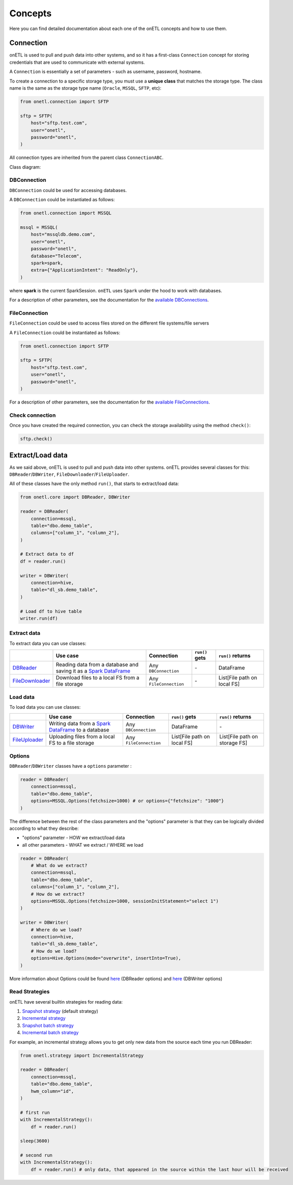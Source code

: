 ********
Concepts
********

Here you can find detailed documentation about each one of the onETL concepts and how to use them.

Connection
==========

onETL is used to pull and push data into other systems, and so it has a first-class ``Connection`` concept for storing credentials that are used to communicate with external systems.

A ``Connection`` is essentially a set of parameters - such as username, password, hostname.

To create a connection to a specific storage type, you must use a **unique class** that matches the storage type. The class name is the same as the storage type name (``Oracle``, ``MSSQL``, ``SFTP``, etc):


.. code:: python

    from onetl.connection import SFTP

    sftp = SFTP(
        host="sftp.test.com",
        user="onetl",
        password="onetl",
    )

All connection types are inherited from the parent class ``ConnectionABC``.

Class diagram:

.. image:: static/classdiag.png

DBConnection
------------

``DBConnection`` could be used for accessing databases.

A ``DBConnection`` could be instantiated as follows:

.. code:: python

    from onetl.connection import MSSQL

    mssql = MSSQL(
        host="mssqldb.demo.com",
        user="onetl",
        password="onetl",
        database="Telecom",
        spark=spark,
        extra={"ApplicationIntent": "ReadOnly"},
    )

where  **spark** is the current SparkSession. ``onETL`` uses ``Spark`` under the hood to work with databases.

For a description of other parameters, see the documentation for the `available DBConnections <db_connection/clickhouse.html>`_.

FileConnection
--------------

``FileConnection`` could be used to access files stored on the different file systems/file servers

A ``FileConnection`` could be instantiated as follows:

.. code:: python

    from onetl.connection import SFTP

    sftp = SFTP(
        host="sftp.test.com",
        user="onetl",
        password="onetl",
    )

For a description of other parameters, see the documentation for the `available FileConnections <file_connection/ftp.html>`_.

Check connection
----------------

Once you have created the required connection, you can check the storage availability using the method ``check()``:

.. code:: python

    sftp.check()

Extract/Load data
=================

As we said above, onETL is used to pull and push data into other systems. onETL provides several classes for this: ``DBReader``/``DBWriter``, ``FileDownloader``/``FileUploader``.

All of these classes have the only method ``run()``, that starts to extract/load data:

.. code:: python

    from onetl.core import DBReader, DBWriter

    reader = DBReader(
        connection=mssql,
        table="dbo.demo_table",
        columns=["column_1", "column_2"],
    )

    # Extract data to df
    df = reader.run()

    writer = DBWriter(
        connection=hive,
        table="dl_sb.demo_table",
    )

    # Load df to hive table
    writer.run(df)

Extract data
------------

To extract data you can use classes:

+------------------------------------------------+--------------------------------------------------------------------------------------------------------------------------------------------------------------------------------------+-------------------------+-----------------------------+------------------------------+
|                                                | Use case                                                                                                                                                                             | Connection              | ``run()`` gets              | ``run()`` returns            |
+================================================+======================================================================================================================================================================================+=========================+=============================+==============================+
| `DBReader <core/db_reader.html>`_              | Reading data from a database and saving it as a `Spark DataFrame <https://spark.apache.org/docs/latest/api/python/reference/api/pyspark.sql.DataFrame.html#pyspark.sql.DataFrame>`_  | Any ``DBConnection``    | \-                          | DataFrame                    |
+------------------------------------------------+--------------------------------------------------------------------------------------------------------------------------------------------------------------------------------------+-------------------------+-----------------------------+------------------------------+
| `FileDownloader <core/file_downloader.html>`_  | Download files to a local FS from a file storage                                                                                                                                     | Any ``FileConnection``  | \-                          | List[File path on local FS]  |
+------------------------------------------------+--------------------------------------------------------------------------------------------------------------------------------------------------------------------------------------+-------------------------+-----------------------------+------------------------------+

Load data
---------

To load data you can use classes:

+----------------------------------------------+-------------------------------------------------------------------------------------------------------------------------------------------------------------------------+--------------------------+-------------------------------+--------------------------------+
|                                              | Use case                                                                                                                                                                | Connection               | ``run()`` gets                | ``run()`` returns              |
+==============================================+=========================================================================================================================================================================+==========================+===============================+================================+
| `DBWriter <core/db_writer.html>`_            | Writing data from a `Spark DataFrame <https://spark.apache.org/docs/latest/api/python/reference/api/pyspark.sql.DataFrame.html#pyspark.sql.DataFrame>`_ to a database   | Any ``DBConnection``     | DataFrame                     | \-                             |
+----------------------------------------------+-------------------------------------------------------------------------------------------------------------------------------------------------------------------------+--------------------------+-------------------------------+--------------------------------+
| `FileUploader <core/file_downloader.html>`_  | Uploading files from a local FS to a file storage                                                                                                                       | Any ``FileConnection``   | List[File path on local FS]   | List[File path on storage FS]  |
+----------------------------------------------+-------------------------------------------------------------------------------------------------------------------------------------------------------------------------+--------------------------+-------------------------------+--------------------------------+

Options
-------

``DBReader``/``DBWriter`` classes have a ``options`` parameter :

.. code:: python

    reader = DBReader(
        connection=mssql,
        table="dbo.demo_table",
        options=MSSQL.Options(fetchsize=1000) # or options={"fetchsize": "1000"}
    )

The difference between the rest of the class parameters and the "options" parameter is that they can be logically divided according to what they describe:

* "options" parameter - HOW we extract/load data
* all other parameters - WHAT we extract / WHERE we load

.. code:: python

    reader = DBReader(
        # What do we extract?
        connection=mssql,
        table="dbo.demo_table",
        columns=["column_1", "column_2"],
        # How do we extract?
        options=MSSQL.Options(fetchsize=1000, sessionInitStatement="select 1")
    )

    writer = DBWriter(
        # Where do we load?
        connection=hive,
        table="dl_sb.demo_table",
        # How do we load?
        options=Hive.Options(mode="overwrite", insertInto=True),
    )

More information about Options could be found `here <core/db_reader.html>`_ (DBReader options) and `here <core/db_writer.html>`_ (DBWriter options)

Read Strategies
---------------

onETL have several builtin strategies for reading data:

1. `Snapshot strategy <strategy/snapshot_strategy.html>`_ (default strategy)
2. `Incremental strategy <strategy/incremental_strategy.html>`_
3. `Snapshot batch strategy <strategy/snapshot_batch_strategy.html>`_
4. `Incremental batch strategy <strategy/incremental_batch_strategy.html>`_

For example, an incremental strategy allows you to get only new data from the source each time you run DBReader:

.. code:: python

    from onetl.strategy import IncrementalStrategy

    reader = DBReader(
        connection=mssql,
        table="dbo.demo_table",
        hwm_column="id",
    )

    # first run
    with IncrementalStrategy():
        df = reader.run()

    sleep(3600)

    # second run
    with IncrementalStrategy():
        df = reader.run() # only data, that appeared in the source within the last hour will be received
